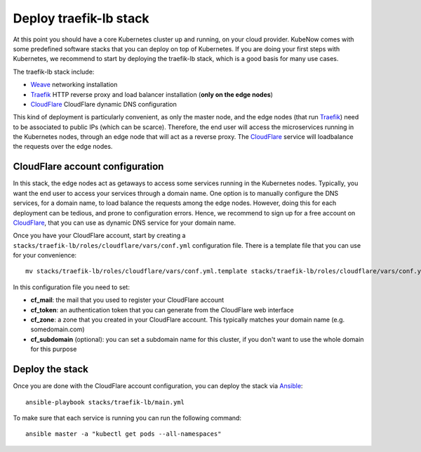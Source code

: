 Deploy traefik-lb stack
=======================
At this point you should have a core Kubernetes cluster up and running, on your cloud provider. KubeNow comes with some predefined software stacks that you can deploy on top of Kubernetes. If you are doing your first steps with Kubernetes, we recommend to start by deploying the traefik-lb stack, which is a good basis for many use cases.

The traefik-lb stack include:

- `Weave <http://weave.works>`_ networking installation
- `Traefik <http://traefik.io/>`_ HTTP reverse proxy and load balancer installation (**only on the edge nodes**)
- `CloudFlare <http://cloudflare.com>`_ CloudFlare dynamic DNS configuration

.. image:: https://github.com/mcapuccini/KubeNow/raw/master/architecture.png

This kind of deployment is particularly convenient, as only the master node, and the edge nodes (that run `Traefik <https://traefik.io/>`_) need to be associated to public IPs (which can be scarce). Therefore, the end user will access the microservices running in the Kubernetes nodes, through an edge node that will act as a reverse proxy. The `CloudFlare <http://cloudflare.com>`_ service will loadbalance the requests over the edge nodes.

CloudFlare account configuration
--------------------------------
In this stack, the edge nodes act as getaways to access some services running in the Kubernetes nodes. Typically, you want the end user to access your services through a domain name. One option is to manually configure the DNS services, for a domain name, to load balance the requests among the edge nodes. However, doing this for each deployment can be tedious, and prone to configuration errors. Hence, we recommend to sign up for a free account on `CloudFlare <http://cloudflare.com>`_, that you can use as dynamic DNS service for your domain name.

Once you have your CloudFlare account, start by creating a ``stacks/traefik-lb/roles/cloudflare/vars/conf.yml`` configuration file. There is a template file that you can use for your convenience::

  mv stacks/traefik-lb/roles/cloudflare/vars/conf.yml.template stacks/traefik-lb/roles/cloudflare/vars/conf.yml

In this configuration file you need to set:

- **cf_mail**: the mail that you used to register your CloudFlare account
- **cf_token**: an authentication token that you can generate from the CloudFlare web interface
- **cf_zone**: a zone that you created in your CloudFlare account. This typically matches your domain name (e.g. somedomain.com)
- **cf_subdomain** (optional): you can set a subdomain name for this cluster, if you don't want to use the whole domain for this purpose

Deploy the stack
----------------
Once you are done with the CloudFlare account configuration, you can deploy the stack via `Ansible <http://ansible.com>`_::

  ansible-playbook stacks/traefik-lb/main.yml

To make sure that each service is running you can run the following command::

  ansible master -a "kubectl get pods --all-namespaces"
